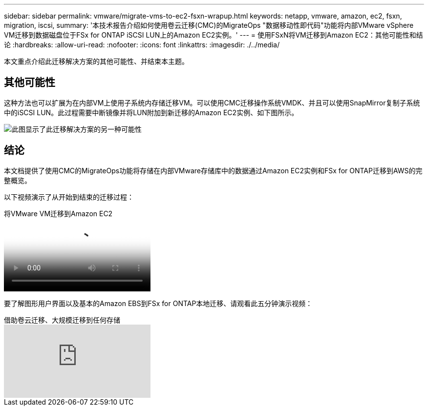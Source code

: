 ---
sidebar: sidebar 
permalink: vmware/migrate-vms-to-ec2-fsxn-wrapup.html 
keywords: netapp, vmware, amazon, ec2, fsxn, migration, iscsi, 
summary: '本技术报告介绍如何使用卷云迁移(CMC)的MigrateOps "数据移动性即代码"功能将内部VMware vSphere VM迁移到数据磁盘位于FSx for ONTAP iSCSI LUN上的Amazon EC2实例。' 
---
= 使用FSxN将VM迁移到Amazon EC2：其他可能性和结论
:hardbreaks:
:allow-uri-read: 
:nofooter: 
:icons: font
:linkattrs: 
:imagesdir: ./../media/


[role="lead"]
本文重点介绍此迁移解决方案的其他可能性、并结束本主题。



== 其他可能性

这种方法也可以扩展为在内部VM上使用子系统内存储迁移VM。可以使用CMC迁移操作系统VMDK、并且可以使用SnapMirror复制子系统中的iSCSI LUN。此过程需要中断镜像并将LUN附加到新迁移的Amazon EC2实例、如下图所示。

image::migrate-ec2-fsxn-image13.png[此图显示了此迁移解决方案的另一种可能性]



== 结论

本文档提供了使用CMC的MigrateOps功能将存储在内部VMware存储库中的数据通过Amazon EC2实例和FSx for ONTAP迁移到AWS的完整概览。

以下视频演示了从开始到结束的迁移过程：

.将VMware VM迁移到Amazon EC2
video::317a0758-cba9-4bd8-a08b-b17000d88ae9[panopto]
要了解图形用户界面以及基本的Amazon EBS到FSx for ONTAP本地迁移、请观看此五分钟演示视频：

.借助卷云迁移、大规模迁移到任何存储
video::PeFNZxXeQAU[youtube]
